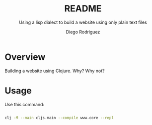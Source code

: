 #+TITLE: README
#+SUBTITLE: Using a lisp dialect to build a website using only plain text files
#+AUTHOR: Diego Rodriguez

* Overview
Building a website using Clojure. Why? Why not?

* Usage

Use this command:

#+begin_src bash

clj -M --main cljs.main --compile www.core --repl

#+end_src
